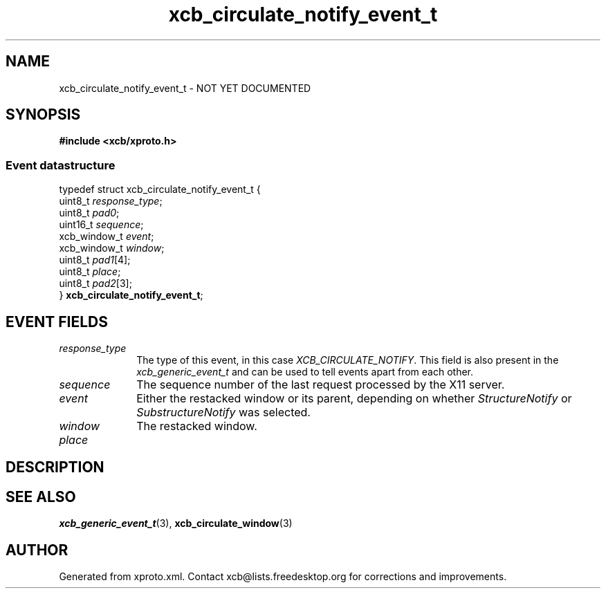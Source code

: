 .TH xcb_circulate_notify_event_t 3  2013-12-11 "XCB" "XCB Events"
.ad l
.SH NAME
xcb_circulate_notify_event_t \- NOT YET DOCUMENTED
.SH SYNOPSIS
.hy 0
.B #include <xcb/xproto.h>
.PP
.SS Event datastructure
.nf
.sp
typedef struct xcb_circulate_notify_event_t {
    uint8_t      \fIresponse_type\fP;
    uint8_t      \fIpad0\fP;
    uint16_t     \fIsequence\fP;
    xcb_window_t \fIevent\fP;
    xcb_window_t \fIwindow\fP;
    uint8_t      \fIpad1\fP[4];
    uint8_t      \fIplace\fP;
    uint8_t      \fIpad2\fP[3];
} \fBxcb_circulate_notify_event_t\fP;
.fi
.br
.hy 1
.SH EVENT FIELDS
.IP \fIresponse_type\fP 1i
The type of this event, in this case \fIXCB_CIRCULATE_NOTIFY\fP. This field is also present in the \fIxcb_generic_event_t\fP and can be used to tell events apart from each other.
.IP \fIsequence\fP 1i
The sequence number of the last request processed by the X11 server.
.IP \fIevent\fP 1i
Either the restacked window or its parent, depending on whether
\fIStructureNotify\fP or \fISubstructureNotify\fP was selected.
.IP \fIwindow\fP 1i
The restacked window.
.IP \fIplace\fP 1i

.SH DESCRIPTION
.SH SEE ALSO
.BR xcb_generic_event_t (3),
.BR xcb_circulate_window (3)
.SH AUTHOR
Generated from xproto.xml. Contact xcb@lists.freedesktop.org for corrections and improvements.
